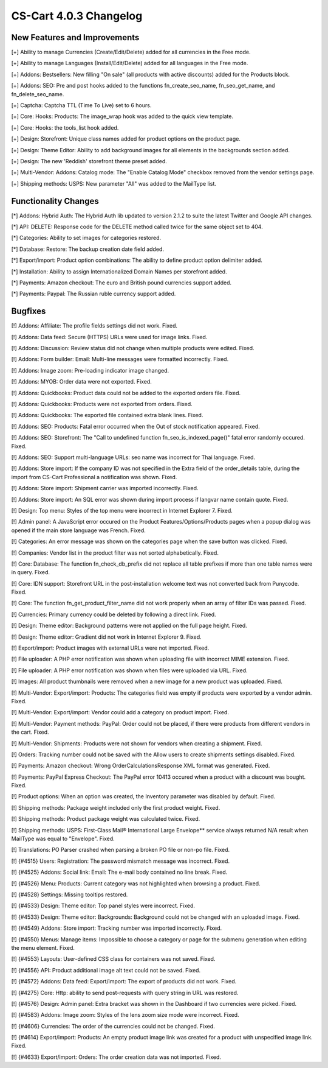 ***********************
CS-Cart 4.0.3 Changelog
***********************

=============================
New Features and Improvements
=============================

[+] Ability to manage Currencies (Create/Edit/Delete) added for all currencies in the Free mode.

[+] Ability to manage Languages (Install/Edit/Delete) added for all languages in the Free mode.

[+] Addons: Bestsellers: New filling "On sale" (all products with active discounts) added for the Products block.

[+] Addons: SEO: Pre and post hooks added to the functions fn_create_seo_name, fn_seo_get_name, and fn_delete_seo_name.

[+] Captcha: Captcha TTL (Time To Live) set to 6 hours.

[+] Core: Hooks: Products: The image_wrap hook was added to the quick view template.

[+] Core: Hooks: the tools_list hook added.

[+] Design: Storefront: Unique class names added for product options on the product page.

[+] Design: Theme Editor: Ability to add background images for all elements in the backgrounds section added.

[+] Design: The new 'Reddish' storefront theme preset added.

[+] Multi-Vendor: Addons: Catalog mode: The "Enable Catalog Mode" checkbox removed from the vendor settings page.

[+] Shipping methods: USPS: New parameter "All" was added to the MailType list.

=====================
Functionality Changes
=====================

[*] Addons: Hybrid Auth: The Hybrid Auth lib updated to version 2.1.2 to suite the latest Twitter and Google API changes.

[*] API: DELETE: Response code for the DELETE method called twice for the same object set to 404.

[*] Categories: Ability to set images for categories restored.

[*] Database: Restore: The backup creation date field added.

[*] Export/import: Product option combinations: The ability to define product option delimiter added.

[*] Installation: Ability to assign Internationalized Domain Names per storefront added.

[*] Payments: Amazon checkout: The euro and British pound currencies support added.

[*] Payments: Paypal: The Russian ruble currency support added.

========
Bugfixes
========

[!] Addons: Affiliate: The profile fields settings did not work. Fixed.

[!] Addons: Data feed: Secure (HTTPS) URLs were used for image links. Fixed.

[!] Addons: Discussion: Review status did not change when multiple products were edited. Fixed.

[!] Addons: Form builder: Email: Multi-line messages were formatted incorrectly. Fixed.

[!] Addons: Image zoom: Pre-loading indicator image changed.

[!] Addons: MYOB: Order data were not exported. Fixed.

[!] Addons: Quickbooks: Product data could not be added to the exported orders file. Fixed.

[!] Addons: Quickbooks: Products were not exported from orders. Fixed.

[!] Addons: Quickbooks: The exported file contained extra blank lines. Fixed.

[!] Addons: SEO: Products: Fatal error occurred when the Out of stock notification appeared. Fixed.

[!] Addons: SEO: Storefront: The "Call to undefined function fn_seo_is_indexed_page()" fatal error randomly occured. Fixed.

[!] Addons: SEO: Support multi-language URLs: seo name was incorrect for Thai language. Fixed.

[!] Addons: Store import: If the company ID was not specified in the Extra field of the order_details table, during the import from CS-Cart Professional a notification was shown. Fixed.

[!] Addons: Store import: Shipment carrier was imported incorrectly. Fixed.

[!] Addons: Store import: An SQL error was shown during import process if langvar name contain quote. Fixed.

[!] Design: Top menu: Styles of the top menu were incorrect in Internet Explorer 7. Fixed.

[!] Admin panel: A JavaScript error occured on the Product Features/Options/Products pages when a popup dialog was opened if the main store language was French. Fixed.

[!] Categories: An error message was shown on the categories page when the save button was clicked. Fixed.

[!] Companies: Vendor list in the product filter was not sorted alphabetically. Fixed.

[!] Core: Database: The function fn_check_db_prefix did not replace all table prefixes if more than one table names were in query. Fixed.

[!] Core: IDN support: Storefront URL in the post-installation welcome text was not converted back from Punycode. Fixed.

[!] Core: The function fn_get_product_filter_name did not work properly when an array of filter IDs was passed. Fixed.

[!] Currencies: Primary currency could be deleted by following a direct link. Fixed.

[!] Design: Theme editor: Background patterns were not applied on the full page height. Fixed.

[!] Design: Theme editor: Gradient did not work in Internet Explorer 9. Fixed.

[!] Export/import: Product images with external URLs were not imported. Fixed.

[!] File uploader: A PHP error notification was shown when uploading file with incorrect MIME extension. Fixed.

[!] File uploader: A PHP error notification was shown when files were uploaded via URL. Fixed.

[!] Images: All product thumbnails were removed when a new image for a new product was uploaded. Fixed.

[!] Multi-Vendor: Export/import: Products: The categories field was empty if products were exported by a vendor admin. Fixed.

[!] Multi-Vendor: Export/import: Vendor could add a category on product import. Fixed.

[!] Multi-Vendor: Payment methods: PayPal: Order could not be placed, if there were products from different vendors in the cart. Fixed.

[!] Multi-Vendor: Shipments: Products were not shown for vendors when creating a shipment. Fixed.

[!] Orders: Tracking number could not be saved with the Allow users to create shipments settings disabled. Fixed.

[!] Payments: Amazon checkout: Wrong OrderCalculationsResponse XML format was generated. Fixed.

[!] Payments: PayPal Express Checkout: The PayPal error 10413 occured when a product with a discount was bought. Fixed.

[!] Product options: When an option was created, the Inventory parameter was disabled by default. Fixed.

[!] Shipping methods: Package weight included only the first product weight. Fixed.

[!] Shipping methods: Product package weight was calculated twice. Fixed.

[!] Shipping methods: USPS: First-Class Mail® International Large Envelope** service always returned N/A result when MailType was equal to "Envelope". Fixed.

[!] Translations: PO Parser crashed when parsing a broken PO file or non-po file. Fixed.

[!] {#4515} Users: Registration: The password mismatch message was incorrect. Fixed.

[!] {#4525} Addons: Social link: Email: The e-mail body contained no line break. Fixed.

[!] {#4526} Menu: Products: Current category was not highlighted when browsing a product. Fixed.

[!] {#4528} Settings: Missing tooltips restored.

[!] {#4533} Design: Theme editor: Top panel styles were incorrect. Fixed.

[!] {#4533} Design: Theme editor: Backgrounds: Background could not be changed with an uploaded image. Fixed.

[!] {#4549} Addons: Store import: Tracking number was imported incorrectly. Fixed.

[!] {#4550} Menus: Manage items: Impossible to choose a category or page for the submenu generation when editing the menu element. Fixed.

[!] {#4553} Layouts: User-defined CSS class for containers was not saved. Fixed.

[!] {#4556} API: Product additional image alt text could not be saved. Fixed.

[!] {#4572} Addons: Data feed: Export/import: The export of products did not work. Fixed.

[!] {#4275} Core: Http: ability to send post-requests with query string in URL was restored.

[!] {#4576} Design: Admin panel: Extra bracket was shown in the Dashboard if two currencies were picked. Fixed.

[!] {#4583} Addons: Image zoom: Styles of the lens zoom size mode were incorrect. Fixed.

[!] {#4606} Currencies: The order of the currencies could not be changed. Fixed.

[!] {#4614} Export/import: Products: An empty product image link was created for a product with unspecified image link. Fixed.

[!] {#4633} Export/import: Orders: The order creation data was not imported. Fixed.
